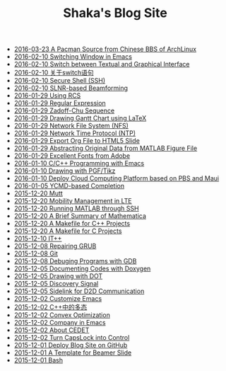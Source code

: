 #+TITLE: Shaka's Blog Site

   + [[file:archlinuxcn.org][2016-03-23 A Pacman Source from Chinese BBS of ArchLinux]]
   + [[file:switch_window.org][2016-02-10 Switching Window in Emacs]]
   + [[file:switch_virtual_console.org][2016-02-10 Switch between Textual and Graphical Interface]]
   + [[file:switch.org][2016-02-10 关于switch语句]]
   + [[file:ssh.org][2016-02-10 Secure Shell (SSH)]]
   + [[file:slnr_bf.org][2016-02-10 SLNR-based Beamforming]]
   + [[file:rcs.org][2016-01-29 Using RCS]]
   + [[file:reg_exp.org][2016-01-29 Regular Expression]]
   + [[file:zc.org][2016-01-29 Zadoff-Chu Sequence]]
   + [[file:latex_gantt.org][2016-01-29 Drawing Gantt Chart using LaTeX]]
   + [[file:nfs.org][2016-01-29 Network File System (NFS)]]
   + [[file:ntp.org][2016-01-29 Network Time Protocol (NTP)]]
   + [[file:org_ioslide.org][2016-01-29 Export Org File to HTML5 Slide]]
   + [[file:abstract_data_from_matlab_fig.org][2016-01-29 Abstracting Original Data from MATLAB Figure File]]
   + [[file:adobe_font.org][2016-01-29 Excellent Fonts from Adobe]]
   + [[file:programming_emacs.org][2016-01-10 C/C++ Programming with Emacs]]
   + [[file:pgf_tikz.org][2016-01-10 Drawing with PGF/Tikz]]
   + [[file:pbs_maui.org][2016-01-10 Deploy Cloud Computing Platform based on PBS and Maui]]
   + [[file:ycmd.org][2016-01-05 YCMD-based Completion]]
   + [[file:mutt.org][2015-12-20 Mutt]]
   + [[file:mobility_mgmt.org][2015-12-20 Mobility Management in LTE]]
   + [[file:matlab_ssh.org][2015-12-20 Running MATLAB through SSH]]
   + [[file:mathematica.org][2015-12-20 A Brief Summary of Mathematica]]
   + [[file:makefile_cpp.org][2015-12-20 A Makefile for C++ Projects]]
   + [[file:makefile_c.org][2015-12-20 A Makefile for C Projects]]
   + [[file:itpp.org][2015-12-10 IT++]]
   + [[file:grub.org][2015-12-08 Repairing GRUB]]
   + [[file:git.org][2015-12-08 Git]]
   + [[file:gdb.org][2015-12-08 Debuging Programs with GDB]]
   + [[file:doxygen.org][2015-12-05 Documenting Codes with Doxygen]]
   + [[file:dot.org][2015-12-05 Drawing with DOT]]
   + [[file:discovery_signal.org][2015-12-05 Discovery Signal]]
   + [[file:d2d.org][2015-12-05 Sidelink for D2D Communication]]
   + [[file:customize_emacs.org][2015-12-02 Customize Emacs]]
   + [[file:cpp_polymorphism.org][2015-12-02 C++中的多态]]
   + [[file:convex_opt.org][2015-12-02 Convex Optimization]]
   + [[file:company.org][2015-12-02 Company in Emacs]]
   + [[file:cedet.org][2015-12-02 About CEDET]]
   + [[file:capslk_ctrl.org][2015-12-02 Turn CapsLock into Control]]
   + [[file:blog.org][2015-12-01 Deploy Blog Site on GitHub]]
   + [[file:beamer.org][2015-12-01 A Template for Beamer Slide]]
   + [[file:bash.org][2015-12-01 Bash]]

